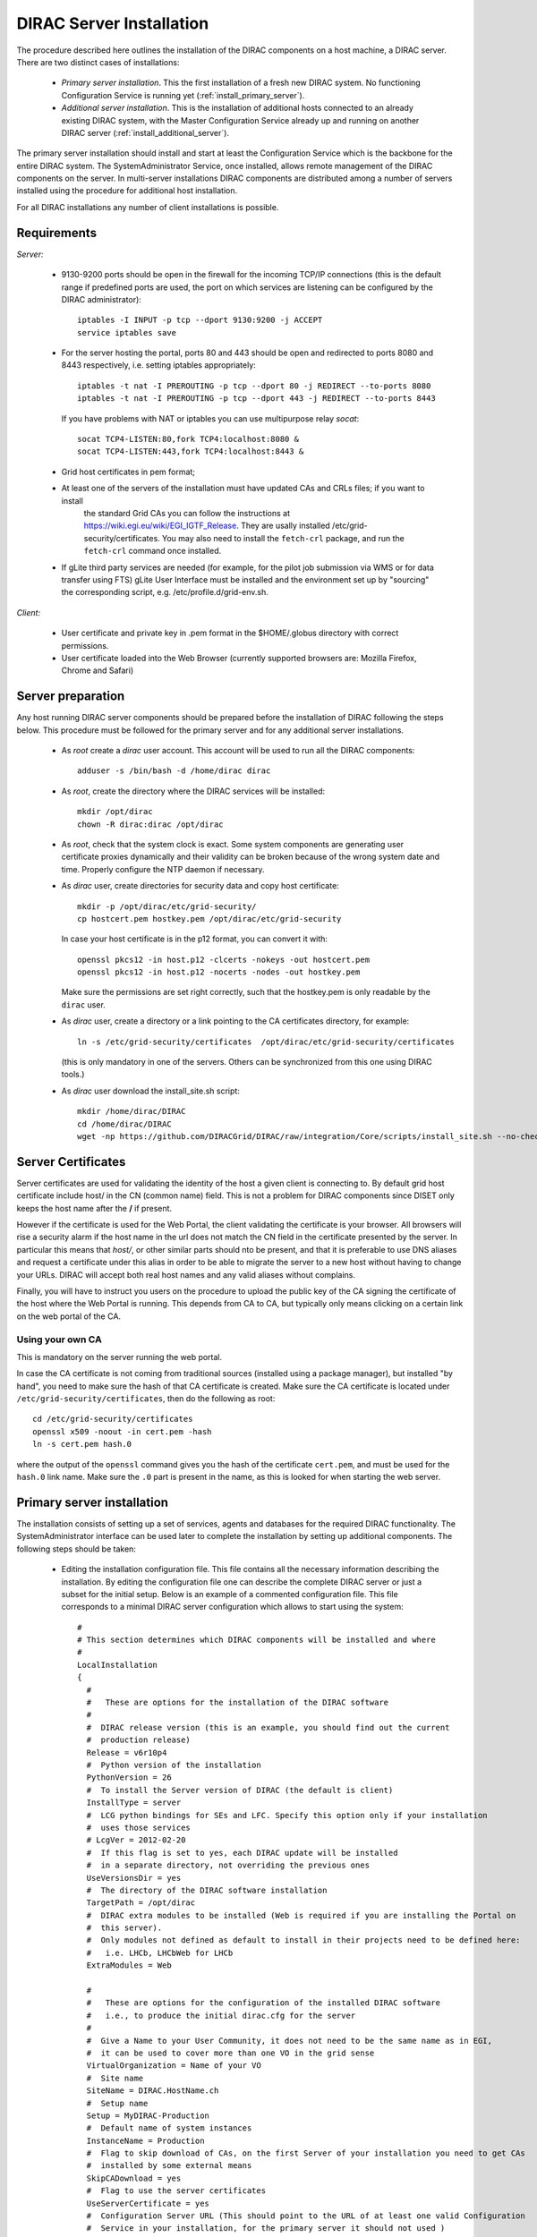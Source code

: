 .. _server_installation:

===================================
DIRAC Server Installation
===================================

The procedure described here outlines the installation of the DIRAC components on a host machine, a 
DIRAC server. There are two distinct cases of installations:

  - *Primary server installation*. This the first installation of a fresh new DIRAC system. No functioning
    Configuration Service is running yet (:ref:`install_primary_server`).
  - *Additional server installation*. This is the installation of additional hosts connected to an already 
    existing DIRAC system, with the Master Configuration Service already up and running on another 
    DIRAC server (:ref:`install_additional_server`).

The primary server installation should install and start at least the Configuration Service which is the
backbone for the entire DIRAC system. The SystemAdministrator Service, once installed, allows remote
management of the DIRAC components on the server. In multi-server installations DIRAC components are 
distributed among a number of servers installed using the procedure for additional host installation.

For all DIRAC installations any number of client installations is possible.

.. _server_requirements:

Requirements
-----------------------------------------------

*Server:*

      - 9130-9200 ports should be open in the firewall for the incoming TCP/IP connections (this is the 
        default range if predefined ports are used, the port on which services are listening can be 
        configured by the DIRAC administrator)::
        
         iptables -I INPUT -p tcp --dport 9130:9200 -j ACCEPT
         service iptables save
      - For the server hosting the portal, ports 80 and 443 should be open and redirected to ports 
        8080 and 8443 respectively, i.e. setting iptables appropriately::

         iptables -t nat -I PREROUTING -p tcp --dport 80 -j REDIRECT --to-ports 8080
         iptables -t nat -I PREROUTING -p tcp --dport 443 -j REDIRECT --to-ports 8443
        If you have problems with NAT or iptables you can use multipurpose relay *socat*::

         socat TCP4-LISTEN:80,fork TCP4:localhost:8080 &
         socat TCP4-LISTEN:443,fork TCP4:localhost:8443 &

      - Grid host certificates in pem format;
      - At least one of the servers of the installation must have updated CAs and CRLs files; if you want to install
         the standard Grid CAs you can follow the instructions at https://wiki.egi.eu/wiki/EGI_IGTF_Release. They 
         are usally installed /etc/grid-security/certificates. You may also need to install the ``fetch-crl`` package,
         and run the ``fetch-crl`` command once installed.
      - If gLite third party services are needed (for example, for the pilot job submission via WMS 
        or for data transfer using FTS) gLite User Interface must be installed and the environment set up 
        by "sourcing" the corresponding script, e.g. /etc/profile.d/grid-env.sh.

*Client:*

      - User certificate and private key in .pem format in the $HOME/.globus directory with correct 
        permissions.
      - User certificate loaded into the Web Browser (currently supported browsers are: Mozilla Firefox, Chrome 
        and Safari)

.. _server_preparation:

Server preparation
---------------------------------

Any host running DIRAC server components should be prepared before the installation of DIRAC following 
the steps below. This procedure must be followed for the primary server and for any additional server installations.

 - As *root* create a *dirac* user account. This account will be used to run all the DIRAC components::

      adduser -s /bin/bash -d /home/dirac dirac

 - As *root*, create the directory where the DIRAC services will be installed::

      mkdir /opt/dirac
      chown -R dirac:dirac /opt/dirac 

 - As *root*, check that the system clock is exact. Some system components are generating user certificate proxies 
   dynamically and their validity can be broken because of the wrong system date and time. Properly configure
   the NTP daemon if necessary.

 - As *dirac* user, create directories for security data and copy host certificate::

      mkdir -p /opt/dirac/etc/grid-security/
      cp hostcert.pem hostkey.pem /opt/dirac/etc/grid-security
   In case your host certificate is in the p12 format, you can convert it with::
   
      openssl pkcs12 -in host.p12 -clcerts -nokeys -out hostcert.pem
      openssl pkcs12 -in host.p12 -nocerts -nodes -out hostkey.pem
   Make sure the permissions are set right correctly, such that the hostkey.pem is only readable by the ``dirac`` user.
 - As *dirac* user, create a directory or a link pointing to the CA certificates directory, for example::

      ln -s /etc/grid-security/certificates  /opt/dirac/etc/grid-security/certificates    

   (this is only mandatory in one of the servers. Others can be synchronized from this one using DIRAC tools.)

 - As *dirac* user download the install_site.sh script::

      mkdir /home/dirac/DIRAC
      cd /home/dirac/DIRAC
      wget -np https://github.com/DIRACGrid/DIRAC/raw/integration/Core/scripts/install_site.sh --no-check-certificate

Server Certificates
---------------------

Server certificates are used for validating the identity of the host a given client is connecting to. By default 
grid host certificate include host/ in the CN (common name) field. This is not a problem for DIRAC components 
since DISET only keeps the host name after the **/** if present. 

However if the certificate is used for the Web Portal, the client validating the certificate is your browser. All browsers
will rise a security alarm if the host name in the url does not match the CN field in the certificate presented by the server.
In particular this means that *host/*, or other similar parts should nto be present, and that it is preferable to use 
DNS aliases and request a certificate under this alias in order to be able to migrate the server to a new host without
having to change your URLs. DIRAC will accept both real host names and any valid aliases without complains.

Finally, you will have to instruct you users on the procedure to upload the public key of the CA signing the certificate 
of the host where the Web Portal is running. This depends from CA to CA, but typically only means clicking on a certain 
link on the web portal of the CA.

Using your own CA
~~~~~~~~~~~~~~~~~
This is mandatory on the server running the web portal.

In case the CA certificate is not coming from traditional sources (installed using a package manager), but installed "by hand",
you need to make sure the hash of that CA certificate is created. Make sure the CA certificate is located under
``/etc/grid-security/certificates``, then do the following as root::

  cd /etc/grid-security/certificates
  openssl x509 -noout -in cert.pem -hash
  ln -s cert.pem hash.0

where the output of the ``openssl`` command gives you the hash of the certificate ``cert.pem``, and must be used for the 
``hash.0`` link name. Make sure the ``.0`` part is present in the name, as this is looked for when starting the web server.

.. _install_primary_server:

Primary server installation
----------------------------

The installation consists of setting up a set of services, agents and databases for the
required DIRAC functionality. The SystemAdministrator interface can be used later to complete 
the installation by setting up additional components. The following steps should
be taken:
 
  - Editing the installation configuration file. This file contains all
    the necessary information describing the installation. By editing the configuration 
    file one can describe the complete DIRAC server or
    just a subset for the initial setup. Below is an example of a commented configuration file.
    This file corresponds to a minimal DIRAC server configuration which allows to start
    using the system::

      #
      # This section determines which DIRAC components will be installed and where
      #
      LocalInstallation
      {
        #
        #   These are options for the installation of the DIRAC software
        #
        #  DIRAC release version (this is an example, you should find out the current 
        #  production release)
        Release = v6r10p4
        #  Python version of the installation
        PythonVersion = 26
        #  To install the Server version of DIRAC (the default is client)
        InstallType = server
        #  LCG python bindings for SEs and LFC. Specify this option only if your installation
        #  uses those services
        # LcgVer = 2012-02-20
        #  If this flag is set to yes, each DIRAC update will be installed
        #  in a separate directory, not overriding the previous ones
        UseVersionsDir = yes
        #  The directory of the DIRAC software installation
        TargetPath = /opt/dirac
        #  DIRAC extra modules to be installed (Web is required if you are installing the Portal on 
        #  this server).
        #  Only modules not defined as default to install in their projects need to be defined here: 
        #   i.e. LHCb, LHCbWeb for LHCb
        ExtraModules = Web

        #
        #   These are options for the configuration of the installed DIRAC software
        #   i.e., to produce the initial dirac.cfg for the server
        #
        #  Give a Name to your User Community, it does not need to be the same name as in EGI, 
        #  it can be used to cover more than one VO in the grid sense
        VirtualOrganization = Name of your VO
        #  Site name   
        SiteName = DIRAC.HostName.ch
        #  Setup name
        Setup = MyDIRAC-Production
        #  Default name of system instances 
        InstanceName = Production
        #  Flag to skip download of CAs, on the first Server of your installation you need to get CAs
        #  installed by some external means
        SkipCADownload = yes
        #  Flag to use the server certificates
        UseServerCertificate = yes
        #  Configuration Server URL (This should point to the URL of at least one valid Configuration 
        #  Service in your installation, for the primary server it should not used )
        #  ConfigurationServer = dips://myprimaryserver.name:9135/Configuration/Server
        #  Configuration Name
        ConfigurationName = MyConfiguration

        #
        #   These options define the DIRAC components to be installed on "this" DIRAC server.
        #
        #
        #  The next options should only be set for the primary server,
        #  they properly initialize the configuration data
        #
        #  Name of the Admin user (default: None )
        AdminUserName = adminusername
        #  DN of the Admin user certificate (default: None )
        #  In order the find out the DN that needs to be included in the Configuration for a given 
        #  host or user certificate the following command can be used::
        #
        #          openssl x509 -noout -subject -enddate -in <certfile.pem>
        #
        AdminUserDN = /DC=ch/aminDN
        #  Email of the Admin user (default: None )
        AdminUserEmail = adminmail@provider
        #  Name of the Admin group (default: dirac_admin )
        AdminGroupName = dirac_admin 
        #  DN of the host certificate (*) (default: None )
        HostDN = /DC=ch/DC=country/OU=computers/CN=computer.dn
        # Define the Configuration Server as Master for your installations
        ConfigurationMaster = yes
        
        #
        #  The following options define components to be installed
        #
        #  Name of the installation host (default: the current host )
        #  Used to build the URLs the services will publish
        #  For a test installation you can use 127.0.0.1
        # Host = dirac.cern.ch
        Host = 
        #  List of Services to be installed
        Services  = Configuration/Server
        Services += Framework/SystemAdministrator
        #  Flag determining whether the Web Portal will be installed
        WebPortal = yes
        #
        #  The following options defined the MySQL DB connectivity
        #
        Database
        {
          #  User name used to connect the DB server
          User = Dirac # default value
          #  Password for database user acess. Must be set for SystemAdministrator Service to work
          Password = XXXX
          #  Password for root DB user. Must be set for SystemAdministrator Service to work
          RootPwd = YYYY
          #  location of DB server. Must be set for SystemAdministrator Service to work
          Host = localhost # default
          #  There are 2 flags for small and large installations Set either of them to True/yes when appropriated
          # MySQLSmallMem:        Configure a MySQL with small memory requirements for testing purposes
          #                       innodb_buffer_pool_size=200MB
          # MySQLLargeMem:        Configure a MySQL with high memory requirements for production purposes
          #                       innodb_buffer_pool_size=10000MB
        }
      }

  - Run install_site.sh giving the edited configuration file as the argument. The configuration file must have
    .cfg extension (CFG file)::

      ./install_site.sh install.cfg
      
  - If the installation is successful, in the end of the script execution you will see the report
    of the status of running DIRAC services, e.g.::
          
                                  Name : Runit    Uptime    PID
                  Configuration_Server : Run          41    30268
         Framework_SystemAdministrator : Run          21    30339
                             Web_httpd : Run           5    30828
                            Web_paster : Run           5    30829
        
Now the basic services - Configuration and SystemAdministrator - are installed. The rest of the installation can proceed using 
the DIRAC Administrator interface, either command line (System Administrator Console) or using Web Portal (eventually, 
not available yet).

It is also possible to include any number of additional systems, services, agents and databases to be installed by "install_site.sh".

**Important Notice:** after executing install_site.sh (or dirac-setup-site) a runsvdir process is kept running. This 
is a watchdog process that takes care to keep DIRAC component running on your server. If you want to remove your 
installation (for instance if you are testing your install .cfg) you should first remove links from startup directory, kill the runsvdir, the runsv processes::

      #!/bin/bash
      source /opt/dirac/bashrc
      RUNSVCTRL=`which runsvctrl`
      chpst -u dirac $RUNSVCTRL d /opt/dirac/startup/*
      killall runsv svlogd
      killall runsvdir
      # If you did also installed a MySQL server uncomment the next line
      dirac-stop-mysql


.. _install_additional_server:

Additional server installation
------------------------------------

To add a new server to an already existing DIRAC Installation the procedure is similar to the one above. 
You should perform all the preliminary steps to prepare the host for the installation. One additional 
operation is the registration of the new host in the already functional Configuration Service.

  - Then you edit the installation configuration file::

      #
      # This section determines which DIRAC components will be installed and where
      #
      LocalInstallation
      {
        #
        #   These are options for the installation of the DIRAC software
        #
        #  DIRAC release version (this is an example, you should find out the current 
        #  production release)
        Release = v6r3p7
        #  To install the Server version of DIRAC (the default is client)
        InstallType = server
        #  LCG python bindings for SEs and LFC. Specify this option only if your installation
        #  uses those services
        # LcgVer = 2012-02-20
        #  If this flag is set to yes, each DIRAC update will be installed
        #  in a separate directory, not overriding the previous ones
        UseVersionsDir = yes
        #  The directory of the DIRAC software installation
        TargetPath = /opt/dirac
        #  DIRAC extra packages to be installed (Web is required if you are installing the Portal on 
        #  this server).
        #  For each User Community their extra package might be necessary here: 
        #   i.e. LHCb, LHCbWeb for LHCb
        ExtraModules = 

        #
        #   These are options for the configuration of the previously installed DIRAC software
        #   i.e., to produce the initial dirac.cfg for the server
        #
        #  Give a Name to your User Community, it does not need to be the same name as in EGI, 
        #  it can be used to cover more than one VO in the grid sense
        VirtualOrganization = Name of your VO
        #  Site name   
        SiteName = DIRAC.HostName2.ch
        #  Setup name
        Setup = MyDIRAC-Production
        #  Default name of system instances 
        InstanceName = Production
        #  Flag to use the server certificates
        UseServerCertificate = yes
        #  Configuration Server URL (This should point to the URL of at least one valid Configuration 
        #  Service in your installation, for the primary server it should not used)
        ConfigurationServer = dips://myprimaryserver.name:9135/Configuration/Server
        ConfigurationServer += dips://localhost:9135/Configuration/Server
        #  Configuration Name
        ConfigurationName = MyConfiguration

        #
        #   These options define the DIRAC components being installed on "this" DIRAC server.
        #   The simplest option is to install a slave of the Configuration Server and a 
        #   SystemAdministrator for remote management.
        #
        #  The following options defined components to be installed
        #
        #  Name of the installation host (default: the current host )
        #  Used to build the URLs the services will publish
        # Host = dirac.cern.ch
        Host = 
        #  List of Services to be installed
        Services  = Configuration/Server
        Services += Framework/SystemAdministrator

  - Now run install_site.sh giving the edited CFG file as the argument:::
  
        ./install_site.sh install.cfg

If the installation is successful, the SystemAdministrator service will be up and running on the
server. You can now set up the required components as described in :ref:`setting_with_CLI`

Post-Installation step
---------------------------

In order to make the DIRAC components running we use the *runit* mechanism (http://smarden.org/runit/). For each component that 
must run permanently (services and agents) there is a directory created under */opt/dirac/startup* that is 
monitored by a *runsvdir* daemon. The installation procedures above will properly start this daemon. In order 
to ensure starting the DIRAC components at boot you need to add a hook in your boot sequence. A possible solution
is to add an entry in the */etc/inittab*::

      SV:123456:respawn:/opt/dirac/sbin/runsvdir-start

Together with a script like (it assumes that in your server DIRAC is using *dirac* local user to run)::

      #!/bin/bash
      source /opt/dirac/bashrc
      RUNSVCTRL=`which runsvctrl`
      chpst -u dirac $RUNSVCTRL d /opt/dirac/startup/*
      killall runsv svlogd
      killall runsvdir
      /opt/dirac/pro/mysql/share/mysql/mysql.server stop  --user=dirac
      sleep 10
      /opt/dirac/pro/mysql/share/mysql/mysql.server start --user=dirac
      sleep 20
      RUNSVDIR=`which runsvdir`
      exec chpst -u dirac $RUNSVDIR -P /opt/dirac/startup 'log:  DIRAC runsv'

The same script can be used to restart all DIRAC components running on the machine.

.. _setting_with_CLI:

Setting up DIRAC services and agents using the System Administrator Console
----------------------------------------------------------------------------

To use the :ref:`system-admin-console`, you will need first to install the DIRAC Client software on some machine.
To install the DIRAC Client, follow the procedure described in the User Guide.

  - Start admin command line interface using administrator DIRAC group::

      dirac-proxy-init -g dirac_admin
      dirac-admin-sysadmin-cli --host <HOST_NAME>

      where the HOST_NAME is the name of the DIRAC service host

  - At any time you can use the help command to get further details::

      dirac.pic.es >help
      
      Documented commands (type help <topic>):
      ========================================
      add   execfile  install  restart  show   stop  
      exec  exit      quit     set      start  update
      
      Undocumented commands:
      ======================
      help

  - Add instances of DIRAC systems which service or agents will be running on the server, for example::

      add instance WorkloadManagement Production

  - Install MySQL database. You have to enter two passwords one is the root password for MySQL itself (if not already done in the server installation) 
    and another one is the password for user who will own the DIRAC databases, in our case the user name is Dirac::

      install mysql
      MySQL root password:
      MySQL Dirac password:

  - Install databases, for example::

      install db ComponentMonitoringDB

  - Install services and agents, for example::

      install service WorkloadManagement JobMonitoring
      ...
      install agent Configuration CE2CSAgent

Note that all the necessary commands above can be collected in a text file and the whole installation can be 
accomplished with a single command::

      execfile <command_file> 

Component Configuration and Monitoring
---------------------------------------- 

At this point all the services should be running with their default configuration parameters. 
To change the components configuration parameters

  - Login into web portal and choose dirac_admin group, you can change configuration file following these links::

      Systems -> Configuration -> Manage Configuration

  - Use the comand line interface to the Configuration Service::

    $ *dirac-configuration-cli*

  - In the server all the logs of the services and agents are stored and rotated in 
    files that can be checked using the following command::

      tail -f  /opt/dirac/startup/<System>_<Service or Agent>/log/current

